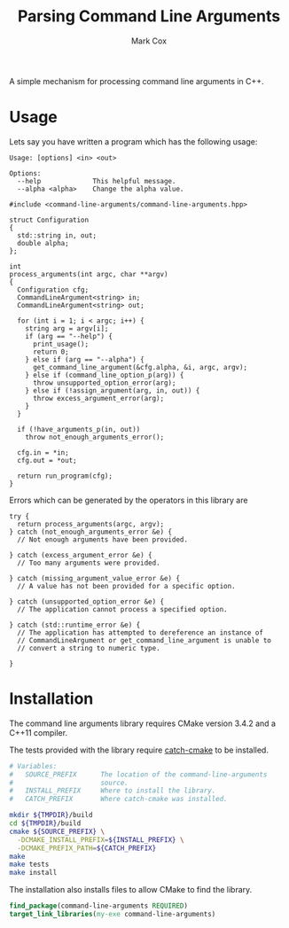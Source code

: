 #+TITLE: Parsing Command Line Arguments
#+AUTHOR: Mark Cox

A simple mechanism for processing command line arguments in C++.

* Usage
Lets say you have written a program which has the following usage:

#+begin_src text
Usage: [options] <in> <out>

Options:
  --help             This helpful message.
  --alpha <alpha>    Change the alpha value.
#+end_src

#+begin_src c++
  #include <command-line-arguments/command-line-arguments.hpp>

  struct Configuration
  {
    std::string in, out;
    double alpha;
  };

  int
  process_arguments(int argc, char **argv)
  {
    Configuration cfg;
    CommandLineArgument<string> in;
    CommandLineArgument<string> out;

    for (int i = 1; i < argc; i++) {
      string arg = argv[i];
      if (arg == "--help") {
        print_usage();
        return 0;
      } else if (arg == "--alpha") {
        get_command_line_argument(&cfg.alpha, &i, argc, argv);
      } else if (command_line_option_p(arg)) {
        throw unsupported_option_error(arg);
      } else if (!assign_argument(arg, in, out)) {
        throw excess_argument_error(arg);
      }
    }

    if (!have_arguments_p(in, out))
      throw not_enough_arguments_error();

    cfg.in = *in;
    cfg.out = *out;

    return run_program(cfg);
  }
#+end_src

Errors which can be generated by the operators in this library are
#+begin_src c++
  try {
    return process_arguments(argc, argv);
  } catch (not_enough_arguments_error &e) {
    // Not enough arguments have been provided.

  } catch (excess_argument_error &e) {
    // Too many arguments were provided.

  } catch (missing_argument_value_error &e) {
    // A value has not been provided for a specific option.

  } catch (unsupported_option_error &e) {
    // The application cannot process a specified option.

  } catch (std::runtime_error &e) {
    // The application has attempted to dereference an instance of
    // CommandLineArgument or get_command_line_argument is unable to
    // convert a string to numeric type.

  }
#+end_src

* Installation
The command line arguments library requires CMake version 3.4.2 and a
C++11 compiler.

The tests provided with the library require [[https://github.com/markcox80/catch-cmake][catch-cmake]] to be
installed.

#+begin_src sh
  # Variables:
  #   SOURCE_PREFIX      The location of the command-line-arguments
  #                      source.
  #   INSTALL_PREFIX     Where to install the library.
  #   CATCH_PREFIX       Where catch-cmake was installed.

  mkdir ${TMPDIR}/build
  cd ${TMPDIR}/build
  cmake ${SOURCE_PREFIX} \
    -DCMAKE_INSTALL_PREFIX=${INSTALL_PREFIX} \
    -DCMAKE_PREFIX_PATH=${CATCH_PREFIX}
  make
  make tests
  make install
#+end_src

The installation also installs files to allow CMake to find the
library.
#+begin_src CMake
find_package(command-line-arguments REQUIRED)
target_link_libraries(my-exe command-line-arguments)
#+end_src
